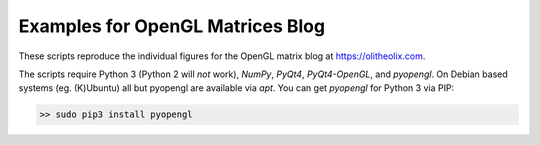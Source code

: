 Examples for OpenGL Matrices Blog
=================================

These scripts reproduce the individual figures for the OpenGL matrix
blog at https://olitheolix.com.

The scripts require Python 3 (Python 2 will *not* work), `NumPy`, `PyQt4`,
`PyQt4-OpenGL`, and `pyopengl`. On Debian based systems (eg. (K)Ubuntu)
all but pyopengl are available via `apt`. You can get `pyopengl` for
Python 3 via PIP:

.. code-block:: bash

  >> sudo pip3 install pyopengl
